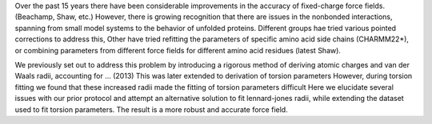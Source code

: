 Over the past 15 years there have been considerable improvements in the accuracy of fixed-charge force fields.
(Beachamp, Shaw, etc.)
However, there is growing recognition that there are issues in the nonbonded interactions, spanning
from small model systems to the behavior of unfolded proteins.
Different groups hae tried various pointed corrections to address this,
Other have tried refitting the parameters of specific amino acid side chains (CHARMM22*),
or combining parameters from different force fields for different amino acid residues (latest Shaw).

We previously set out to address this problem by introducing a rigorous method of deriving atomic charges
and van der Waals radii, accounting for ... (2013)
This was later extended to derivation of torsion parameters
However, during torsion fitting we found that these increased radii made the fitting of torsion
parameters difficult
Here we elucidate several issues with our prior protocol and
attempt an alternative solution to fit lennard-jones radii,
while extending the dataset used to fit torsion parameters.
The result is a more robust and accurate force field.
